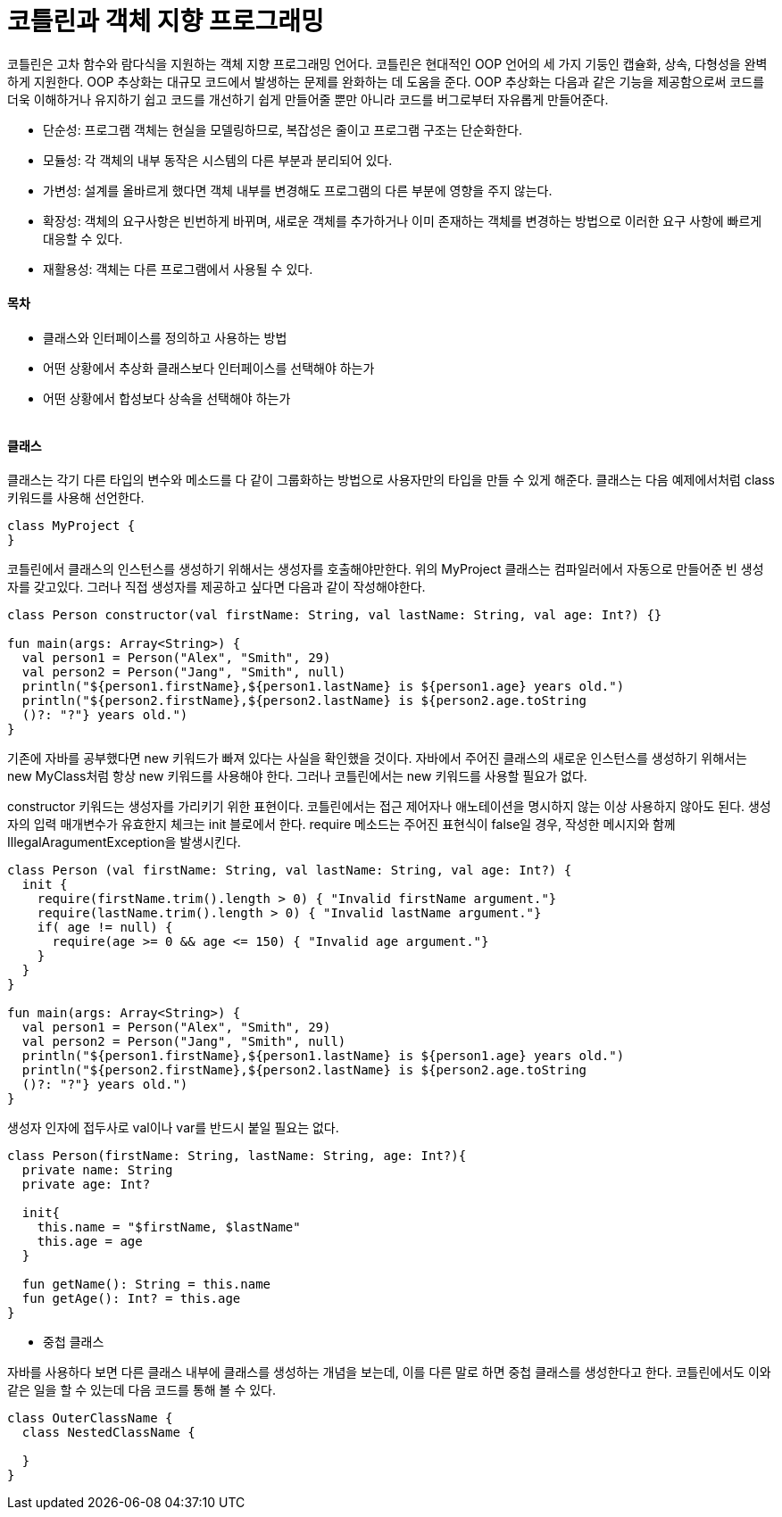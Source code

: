 = 코틀린과 객체 지향 프로그래밍

:icons: font
:Author: Byeongsoon Jang
:Email: byeongsoon@wisoft.io
:Date: 2018.04.02
:Revision: 1.0

코틀린은 고차 함수와 람다식을 지원하는 객체 지향 프로그래밍 언어다.
코틀린은 현대적인 OOP 언어의 세 가지 기둥인 캡슐화, 상속, 다형성을 완벽하게 지원한다.
OOP 추상화는 대규모 코드에서 발생하는 문제를 완화하는 데 도움을 준다. OOP 추상화는 다음과 같은
기능을 제공함으로써 코드를 더욱 이해하거나 유지하기 쉽고 코드를 개선하기 쉽게 만들어줄 뿐만 아니라
코드를 버그로부터 자유롭게 만들어준다.

- 단순성: 프로그램 객체는 현실을 모델링하므로, 복잡성은 줄이고 프로그램 구조는 단순화한다.
- 모듈성: 각 객체의 내부 동작은 시스템의 다른 부분과 분리되어 있다.
- 가변성: 설계를 올바르게 했다면 객체 내부를 변경해도 프로그램의 다른 부분에 영향을 주지 않는다.
- 확장성: 객체의 요구사항은 빈번하게 바뀌며, 새로운 객체를 추가하거나 이미 존재하는 객체를 변경하는
방법으로 이러한 요구 사항에 빠르게 대응할 수 있다.
- 재활용성: 객체는 다른 프로그램에서 사용될 수 있다.

==== 목차

- 클래스와 인터페이스를 정의하고 사용하는 방법
- 어떤 상황에서 추상화 클래스보다 인터페이스를 선택해야 하는가
- 어떤 상황에서 합성보다 상속을 선택해야 하는가

|===
|===

==== 클래스

클래스는 각기 다른 타입의 변수와 메소드를 다 같이 그룹화하는 방법으로 사용자만의 타입을 만들 수 있게
해준다. 클래스는 다음 예제에서처럼 class 키워드를 사용해 선언한다.

[source, java]
----
class MyProject {
}
----

코틀린에서 클래스의 인스턴스를 생성하기 위해서는 생성자를 호출해야만한다. 위의 MyProject 클래스는 컴파일러에서
자동으로 만들어준 빈 생성자를 갖고있다.
그러나 직접 생성자를 제공하고 싶다면 다음과 같이 작성해야한다.

[source, java]
----
class Person constructor(val firstName: String, val lastName: String, val age: Int?) {}

fun main(args: Array<String>) {
  val person1 = Person("Alex", "Smith", 29)
  val person2 = Person("Jang", "Smith", null)
  println("${person1.firstName},${person1.lastName} is ${person1.age} years old.")
  println("${person2.firstName},${person2.lastName} is ${person2.age.toString
  ()?: "?"} years old.")
}
----

기존에 자바를 공부했다면 new 키워드가 빠져 있다는 사실을 확인했을 것이다. 자바에서 주어진 클래스의 새로운
인스턴스를 생성하기 위해서는 new MyClass처럼 항상 new 키워드를 사용해야 한다. 그러나 코틀린에서는
new 키워드를 사용할 필요가 없다.

constructor 키워드는 생성자를 가리키기 위한 표현이다. 코틀린에서는 접근 제어자나 애노테이션을 명시하지 않는
이상 사용하지 않아도 된다. 생성자의 입력 매개변수가 유효한지 체크는 init 블로에서 한다. require 메소드는
주어진 표현식이 false일 경우, 작성한 메시지와 함께 IllegalAragumentException을 발생시킨다.

[source, java]
----
class Person (val firstName: String, val lastName: String, val age: Int?) {
  init {
    require(firstName.trim().length > 0) { "Invalid firstName argument."}
    require(lastName.trim().length > 0) { "Invalid lastName argument."}
    if( age != null) {
      require(age >= 0 && age <= 150) { "Invalid age argument."}
    }
  }
}

fun main(args: Array<String>) {
  val person1 = Person("Alex", "Smith", 29)
  val person2 = Person("Jang", "Smith", null)
  println("${person1.firstName},${person1.lastName} is ${person1.age} years old.")
  println("${person2.firstName},${person2.lastName} is ${person2.age.toString
  ()?: "?"} years old.")
}
----

생성자 인자에 접두사로 val이나 var를 반드시 붙일 필요는 없다.

[source, java]
----
class Person(firstName: String, lastName: String, age: Int?){
  private name: String
  private age: Int?

  init{
    this.name = "$firstName, $lastName"
    this.age = age
  }

  fun getName(): String = this.name
  fun getAge(): Int? = this.age
}
----

- 중첩 클래스

자바를 사용하다 보면 다른 클래스 내부에 클래스를 생성하는 개념을 보는데, 이를 다른 말로 하면 중첩 클래스를
생성한다고 한다. 코틀린에서도 이와 같은 일을 할 수 있는데 다음 코드를 통해 볼 수 있다.

[source, java]
----
class OuterClassName {
  class NestedClassName {

  }
}
----
